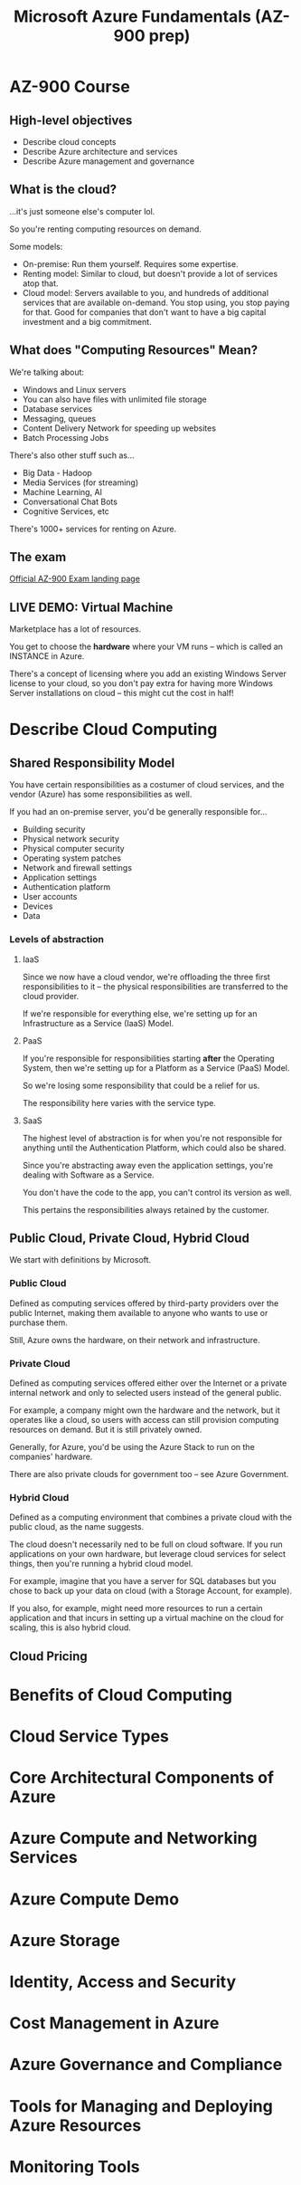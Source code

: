 #+TITLE: Microsoft Azure Fundamentals (AZ-900 prep)

* AZ-900 Course

**  High-level objectives

- Describe cloud concepts
- Describe Azure architecture and services
- Describe Azure management and governance

** What is the cloud?

...it's just someone else's computer lol.

So you're renting computing resources on demand.

Some models:

- On-premise: Run them yourself. Requires some expertise.
- Renting model:  Similar to cloud, but  doesn't provide a lot  of services atop
  that.
- Cloud model:  Servers available  to you, and  hundreds of  additional services
  that are available  on-demand. You stop using, you stop  paying for that. Good
  for companies  that don't  want to  have a  big capital  investment and  a big
  commitment.

  
** What does "Computing Resources" Mean?

We're talking about:

- Windows and Linux servers
- You can also have files with unlimited file storage
- Database services
- Messaging, queues
- Content Delivery Network for speeding up websites
- Batch Processing Jobs

There's also other stuff such as...

- Big Data - Hadoop
- Media Services (for streaming)
- Machine Learning, AI
- Conversational Chat Bots
- Cognitive Services, etc

There's 1000+ services for renting on Azure.

** The exam

[[https://learn.microsoft.com/en-us/certifications/exams/az-900][Official AZ-900 Exam landing page]]


** LIVE DEMO: Virtual Machine

Marketplace has a lot of resources.

You  get to  choose the  *hardware* where  your VM  runs --  which is  called an
INSTANCE in Azure.

There's a concept of licensing where  you add an existing Windows Server license
to  your  cloud,  so  you  don't  pay  extra  for  having  more  Windows  Server
installations on cloud -- this might cut the cost in half!

* Describe Cloud Computing

** Shared Responsibility Model

You  have certain  responsibilities as  a costumer  of cloud  services, and  the
vendor (Azure) has some responsibilities as well.

If you had an on-premise server, you'd be generally responsible for...

- Building security
- Physical network security
- Physical computer security
- Operating system patches
- Network and firewall settings
- Application settings
- Authentication platform
- User accounts
- Devices
- Data

*** Levels of abstraction

**** IaaS

Since  we   now  have  a  cloud   vendor,  we're  offloading  the   three  first
responsibilities to it  -- the physical responsibilities are  transferred to the
cloud provider.

If we're responsible for everything else, we're setting up for an Infrastructure
as a Service (IaaS) Model.

**** PaaS

If  you're  responsible  for  responsibilities starting  *after*  the  Operating
System, then we're setting up for a Platform as a Service (PaaS) Model.

So we're losing some responsibility that could be a relief for us.

The responsibility here varies with the service type.

**** SaaS

The highest level of abstraction is for when you're not responsible for anything
until the Authentication Platform, which could also be shared.

Since you're abstracting away even the application settings, you're dealing with
Software as a Service.

You don't have the code to the app, you can't control its version as well.

This pertains the responsibilities always retained by the customer.

** Public Cloud, Private Cloud, Hybrid Cloud

We start with definitions by Microsoft.

*** Public Cloud

Defined as computing  services offered by third-party providers  over the public
Internet, making them available to anyone who wants to use or purchase them.

Still, Azure owns the hardware, on their network and infrastructure.

*** Private Cloud

Defined as  computing services  offered either  over the  Internet or  a private
internal network and only to selected users instead of the general public.

For example, a company  might own the hardware and the  network, but it operates
like a  cloud, so users with  access can still provision  computing resources on
demand. But it is still privately owned.

Generally, for Azure,  you'd be using the  Azure Stack to run  on the companies'
hardware.

There are also private clouds for government too -- see Azure Government.

*** Hybrid Cloud

Defined as a computing environment that combines a private cloud with the public
cloud, as the name suggests.

The cloud  doesn't necessarily  ned to  be full  on cloud  software. If  you run
applications  on your  own  hardware,  but leverage  cloud  services for  select
things, then you're running a hybrid cloud model.

For example, imagine that  you have a server for SQL databases  but you chose to
back up your data on cloud (with a Storage Account, for example).

If you also, for example, might need more resources to run a certain application
and that incurs in  setting up a virtual machine on the  cloud for scaling, this
is also hybrid cloud.

** Cloud Pricing


* Benefits of Cloud Computing

* Cloud Service Types

* Core Architectural Components of Azure

* Azure Compute and Networking Services

* Azure Compute Demo

* Azure Storage

* Identity, Access and Security

* Cost Management in Azure

* Azure Governance and Compliance

* Tools for Managing and Deploying Azure Resources

* Monitoring Tools

